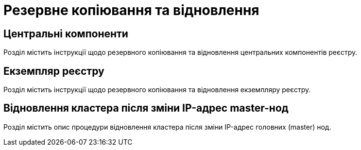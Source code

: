 = Резервне копіювання та відновлення

== Центральні компоненти

Розділ містить інструкції щодо резервного копіювання та відновлення центральних компонентів реєстру.

== Екземпляр реєстру

Розділ містить інструкції щодо резервного копіювання та відновлення екземпляру реєстру.

== Відновлення кластера після зміни IP-адрес master-нод

Розділ містить опис процедури відновлення кластера після зміни IP-адрес головних (master) нод.
